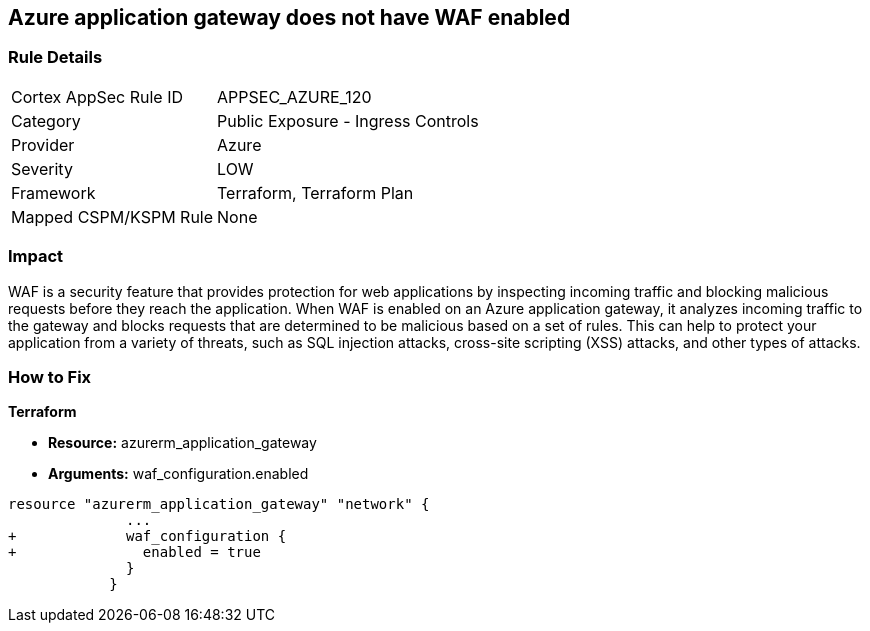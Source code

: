 == Azure application gateway does not have WAF enabled
// Web Application Firewall (WAF) for Azure Application Gateway disabled


=== Rule Details

[cols="1,2"]
|===
|Cortex AppSec Rule ID |APPSEC_AZURE_120
|Category |Public Exposure - Ingress Controls
|Provider |Azure
|Severity |LOW
|Framework |Terraform, Terraform Plan
|Mapped CSPM/KSPM Rule |None
|===


=== Impact
WAF is a security feature that provides protection for web applications by inspecting incoming traffic and blocking malicious requests before they reach the application.
When WAF is enabled on an Azure application gateway, it analyzes incoming traffic to the gateway and blocks requests that are determined to be malicious based on a set of rules.
This can help to protect your application from a variety of threats, such as SQL injection attacks, cross-site scripting (XSS) attacks, and other types of attacks.

=== How to Fix


*Terraform* 


* *Resource:* azurerm_application_gateway
* *Arguments:* waf_configuration.enabled


[source,go]
----
resource "azurerm_application_gateway" "network" {
              ...
+             waf_configuration {
+               enabled = true
              }
            }
----

